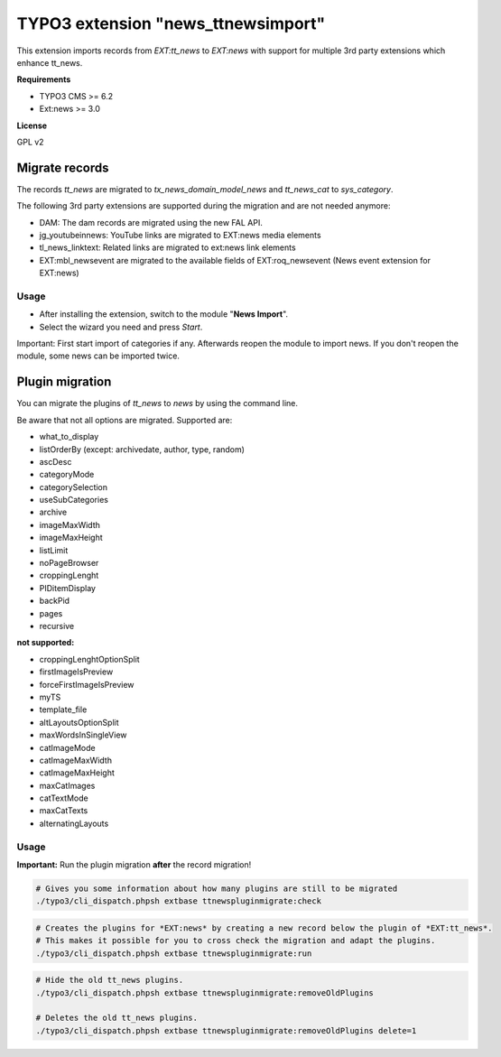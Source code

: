 TYPO3 extension "news_ttnewsimport"
===================================

This extension imports records from `EXT:tt_news` to `EXT:news` with support for multiple 3rd party extensions which enhance tt_news.

**Requirements**

* TYPO3 CMS >= 6.2
* Ext:news >= 3.0

**License**

GPL v2


Migrate records
---------------


The records `tt_news` are migrated to `tx_news_domain_model_news` and `tt_news_cat` to `sys_category`.

The following 3rd party extensions are supported during the migration and are not needed anymore:

* DAM: The dam records are migrated using the new FAL API.
* jg_youtubeinnews: YouTube links are migrated to EXT:news media elements
* tl_news_linktext: Related links are migrated to ext:news link elements
* EXT:mbl_newsevent are migrated to the available fields of EXT:roq_newsevent (News event extension for EXT:news)

Usage
^^^^^

* After installing the extension, switch to the module "**News Import**".
* Select the wizard you need and press *Start*.

Important: First start import of categories if any. Afterwards reopen the module to import news.
If you don't reopen the module, some news can be imported twice.


Plugin migration
----------------

You can migrate the plugins of `tt_news` to `news` by using the command line.

Be aware that not all options are migrated. Supported are:

* what_to_display
* listOrderBy (except: archivedate, author, type, random)
* ascDesc
* categoryMode
* categorySelection
* useSubCategories
* archive
* imageMaxWidth
* imageMaxHeight
* listLimit
* noPageBrowser
* croppingLenght
* PIDitemDisplay
* backPid
* pages
* recursive

**not supported:**

* croppingLenghtOptionSplit
* firstImageIsPreview
* forceFirstImageIsPreview
* myTS
* template_file
* altLayoutsOptionSplit
* maxWordsInSingleView
* catImageMode
* catImageMaxWidth
* catImageMaxHeight
* maxCatImages
* catTextMode
* maxCatTexts
* alternatingLayouts

Usage
^^^^^

**Important:** Run the plugin migration **after** the record migration!

.. code-block:: bash

	# Gives you some information about how many plugins are still to be migrated
	./typo3/cli_dispatch.phpsh extbase ttnewspluginmigrate:check

.. code-block:: bash

	# Creates the plugins for *EXT:news* by creating a new record below the plugin of *EXT:tt_news*.
	# This makes it possible for you to cross check the migration and adapt the plugins.
	./typo3/cli_dispatch.phpsh extbase ttnewspluginmigrate:run

.. code-block:: bash

	# Hide the old tt_news plugins.
	./typo3/cli_dispatch.phpsh extbase ttnewspluginmigrate:removeOldPlugins

	# Deletes the old tt_news plugins.
	./typo3/cli_dispatch.phpsh extbase ttnewspluginmigrate:removeOldPlugins delete=1

